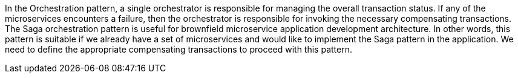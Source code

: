 In the Orchestration pattern, a single orchestrator is responsible for managing the overall transaction status. If any of the microservices encounters a failure, then the orchestrator is responsible for invoking the necessary compensating transactions. The Saga orchestration pattern is useful for brownfield microservice application development architecture. In other words, this pattern is suitable if we already have a set of microservices and would like to implement the Saga pattern in the application. We need to define the appropriate compensating transactions to proceed with this pattern.
